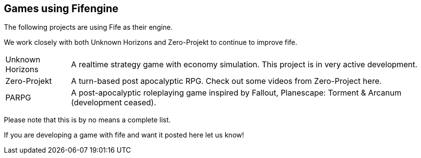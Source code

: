 [games-using-fifengine]
== Games using Fifengine

The following projects are using Fife as their engine. 

We work closely with both Unknown Horizons and Zero-Projekt to continue to improve fife.

[horizontal]
Unknown Horizons::  A realtime strategy game with economy simulation. This project is in very active development.
Zero-Projekt::      A turn-based post apocalyptic RPG. Check out some videos from Zero-Project here.
PARPG::             A post-apocalyptic roleplaying game inspired by Fallout, Planescape: Torment & Arcanum (development ceased).

Please note that this is by no means a complete list. 

If you are developing a game with fife and want it posted here let us know!
